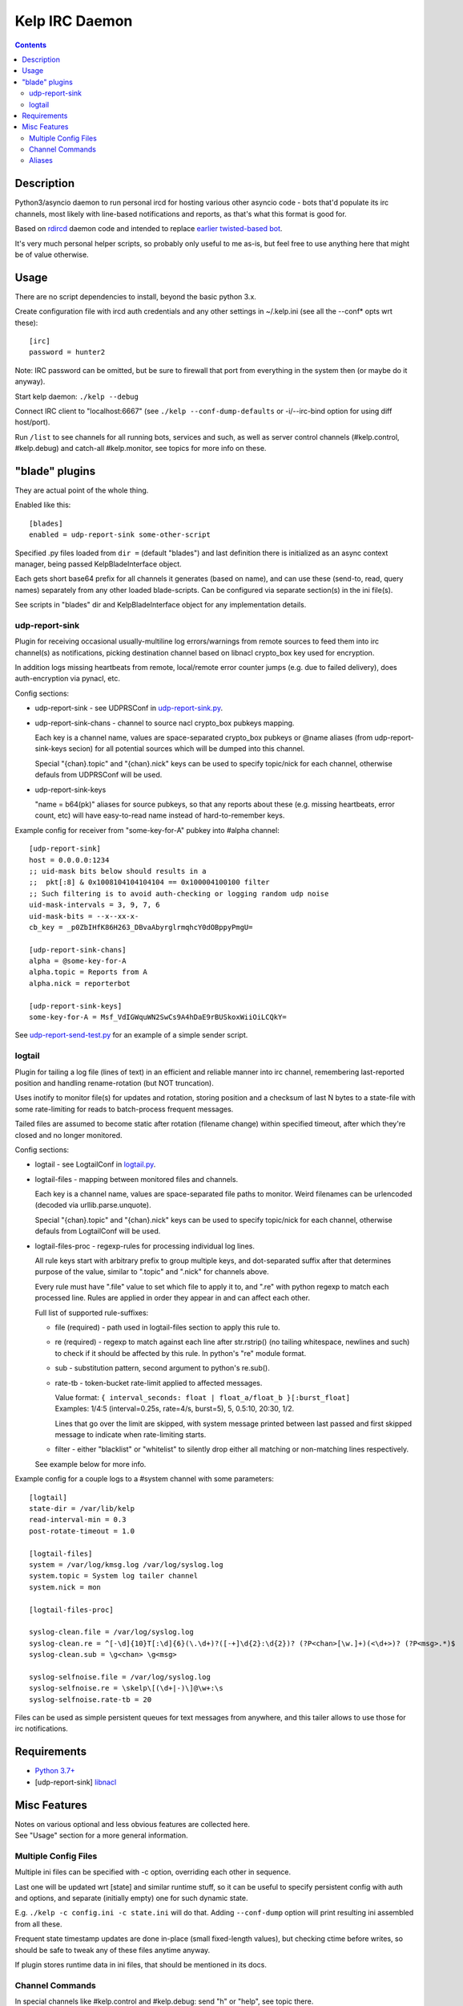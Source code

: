 Kelp IRC Daemon
===============

.. contents::
  :backlinks: none

.. image:: https://i.cbc.ca/1.5948104.1615583183!/fileImage/httpImage/image.jpg_gen/derivatives/original_1180/stunning-kelp-forests.jpg
   :width: 100%
   :align: center


Description
-----------

Python3/asyncio daemon to run personal ircd for hosting various other asyncio
code - bots that'd populate its irc channels, most likely with line-based
notifications and reports, as that's what this format is good for.

Based on rdircd_ daemon code and intended to replace `earlier twisted-based bot`_.

It's very much personal helper scripts, so probably only useful to me as-is,
but feel free to use anything here that might be of value otherwise.

.. _rdircd: https://github.com/mk-fg/reliable-discord-client-irc-daemon
.. _earlier twisted-based bot: https://github.com/mk-fg/bordercamp-irc-bot


Usage
-----

There are no script dependencies to install, beyond the basic python 3.x.

Create configuration file with ircd auth credentials and any other settings in
~/.kelp.ini (see all the --conf\* opts wrt these)::

  [irc]
  password = hunter2

Note: IRC password can be omitted, but be sure to firewall that port from
everything in the system then (or maybe do it anyway).

Start kelp daemon: ``./kelp --debug``

Connect IRC client to "localhost:6667" (see ``./kelp --conf-dump-defaults``
or -i/--irc-bind option for using diff host/port).

Run ``/list`` to see channels for all running bots, services and such,
as well as server control channels (#kelp.control, #kelp.debug) and catch-all
#kelp.monitor, see topics for more info on these.


"blade" plugins
---------------

They are actual point of the whole thing.

Enabled like this::

  [blades]
  enabled = udp-report-sink some-other-script

Specified .py files loaded from ``dir =`` (default "blades") and last definition there
is initialized as an async context manager, being passed KelpBladeInterface object.

Each gets short base64 prefix for all channels it generates (based on name),
and can use these (send-to, read, query names) separately from any other loaded blade-scripts.
Can be configured via separate section(s) in the ini file(s).

See scripts in "blades" dir and KelpBladeInterface object for any implementation details.

udp-report-sink
```````````````

Plugin for receiving occasional usually-multiline log errors/warnings
from remote sources to feed them into irc channel(s) as notifications,
picking destination channel based on libnacl crypto_box key used for encryption.

In addition logs missing heartbeats from remote, local/remote error counter
jumps (e.g. due to failed delivery), does auth-encryption via pynacl, etc.

Config sections:

- udp-report-sink - see UDPRSConf in `udp-report-sink.py <blades/udp-report-sink.py>`_.

- udp-report-sink-chans - channel to source nacl crypto_box pubkeys mapping.

  Each key is a channel name, values are space-separated crypto_box pubkeys or
  @name aliases (from udp-report-sink-keys secion) for all potential sources
  which will be dumped into this channel.

  Special "{chan}.topic" and "{chan}.nick" keys can be used to specify
  topic/nick for each channel, otherwise defauls from UDPRSConf will be used.

- udp-report-sink-keys

  "name = b64(pk)" aliases for source pubkeys, so that any reports about these
  (e.g. missing heartbeats, error count, etc) will have easy-to-read name
  instead of hard-to-remember keys.

Example config for receiver from "some-key-for-A" pubkey into #alpha channel::

  [udp-report-sink]
  host = 0.0.0.0:1234
  ;; uid-mask bits below should results in a
  ;;  pkt[:8] & 0x1008104104104104 == 0x100004100100 filter
  ;; Such filtering is to avoid auth-checking or logging random udp noise
  uid-mask-intervals = 3, 9, 7, 6
  uid-mask-bits = --x--xx-x-
  cb_key = _p0ZbIHfK86H263_DBvaAbyrglrmqhcY0dOBppyPmgU=

  [udp-report-sink-chans]
  alpha = @some-key-for-A
  alpha.topic = Reports from A
  alpha.nick = reporterbot

  [udp-report-sink-keys]
  some-key-for-A = Msf_VdIGWquWN2SwCs9A4hDaE9rBUSkoxWiiOiLCQkY=

See `udp-report-send-test.py <blades/udp-report-send-test.py>`_
for an example of a simple sender script.

logtail
```````

Plugin for tailing a log file (lines of text) in an efficient and reliable
manner into irc channel, remembering last-reported position and handling
rename-rotation (but NOT truncation).

Uses inotify to monitor file(s) for updates and rotation, storing position
and a checksum of last N bytes to a state-file with some rate-limiting
for reads to batch-process frequent messages.

Tailed files are assumed to become static after rotation (filename change)
within specified timeout, after which they're closed and no longer monitored.

Config sections:

- logtail - see LogtailConf in `logtail.py <blades/logtail.py>`_.

- logtail-files - mapping between monitored files and channels.

  Each key is a channel name, values are space-separated file paths to monitor.
  Weird filenames can be urlencoded (decoded via urllib.parse.unquote).

  Special "{chan}.topic" and "{chan}.nick" keys can be used to specify
  topic/nick for each channel, otherwise defauls from LogtailConf will be used.

- logtail-files-proc - regexp-rules for processing individual log lines.

  All rule keys start with arbitrary prefix to group multiple keys, and
  dot-separated suffix after that determines purpose of the value,
  similar to ".topic" and ".nick" for channels above.

  Every rule must have ".file" value to set which file to apply it to,
  and ".re" with python regexp to match each processed line.
  Rules are applied in order they appear in and can affect each other.

  Full list of supported rule-suffixes:

  - file (required) - path used in logtail-files section to apply this rule to.

  - re (required) - regexp to match against each line after str.rstrip()
    (no tailing whitespace, newlines and such) to check if it should be affected
    by this rule. In python's "re" module format.

  - sub - substitution pattern, second argument to python's re.sub().

  - rate-tb - token-bucket rate-limit applied to affected messages.

    | Value format: ``{ interval_seconds: float | float_a/float_b }[:burst_float]``
    | Examples: 1/4:5 (interval=0.25s, rate=4/s, burst=5), 5, 0.5:10, 20:30, 1/2.

    Lines that go over the limit are skipped, with system message printed between
    last passed and first skipped message to indicate when rate-limiting starts.

  - filter - either "blacklist" or "whitelist" to silently drop either all
    matching or non-matching lines respectively.

  See example below for more info.

Example config for a couple logs to a #system channel with some parameters::

  [logtail]
  state-dir = /var/lib/kelp
  read-interval-min = 0.3
  post-rotate-timeout = 1.0

  [logtail-files]
  system = /var/log/kmsg.log /var/log/syslog.log
  system.topic = System log tailer channel
  system.nick = mon

  [logtail-files-proc]

  syslog-clean.file = /var/log/syslog.log
  syslog-clean.re = ^[-\d]{10}T[:\d]{6}(\.\d+)?([-+]\d{2}:\d{2})? (?P<chan>[\w.]+)(<\d+>)? (?P<msg>.*)$
  syslog-clean.sub = \g<chan> \g<msg>

  syslog-selfnoise.file = /var/log/syslog.log
  syslog-selfnoise.re = \skelp\[(\d+|-)\]@\w+:\s
  syslog-selfnoise.rate-tb = 20

Files can be used as simple persistent queues for text messages from anywhere,
and this tailer allows to use those for irc notifications.


Requirements
------------

* `Python 3.7+ <http://python.org/>`_
* [udp-report-sink] `libnacl <https://libnacl.readthedocs.io/en/latest/>`_


Misc Features
-------------

| Notes on various optional and less obvious features are collected here.
| See "Usage" section for a more general information.

Multiple Config Files
`````````````````````

Multiple ini files can be specified with -c option, overriding each other in sequence.

Last one will be updated wrt [state] and similar runtime stuff,
so it can be useful to specify persistent config with auth and options,
and separate (initially empty) one for such dynamic state.

E.g. ``./kelp -c config.ini -c state.ini`` will do that.
Adding ``--conf-dump`` option will print resulting ini assembled from all these.

Frequent state timestamp updates are done in-place (small fixed-length values),
but checking ctime before writes, so should be safe to tweak any of these files
anytime anyway.

If plugin stores runtime data in ini files, that should be mentioned in its docs.

Channel Commands
````````````````

In special channels like #kelp.control and #kelp.debug:
send "h" or "help", see topic there.

Plugins can react to user messages as well, in their own ways,
which should be documented, if any.

Aliases
```````

Can be defined in the config file to replace hash-based IDs with something
more easily readable::

  [aliases]
  blade.csug = logs

(to turn e.g. #csug.system into #logs.system, and same for other channels of
that plugin)

Currently only implemented for Blade UIDs in IRC channel names.
